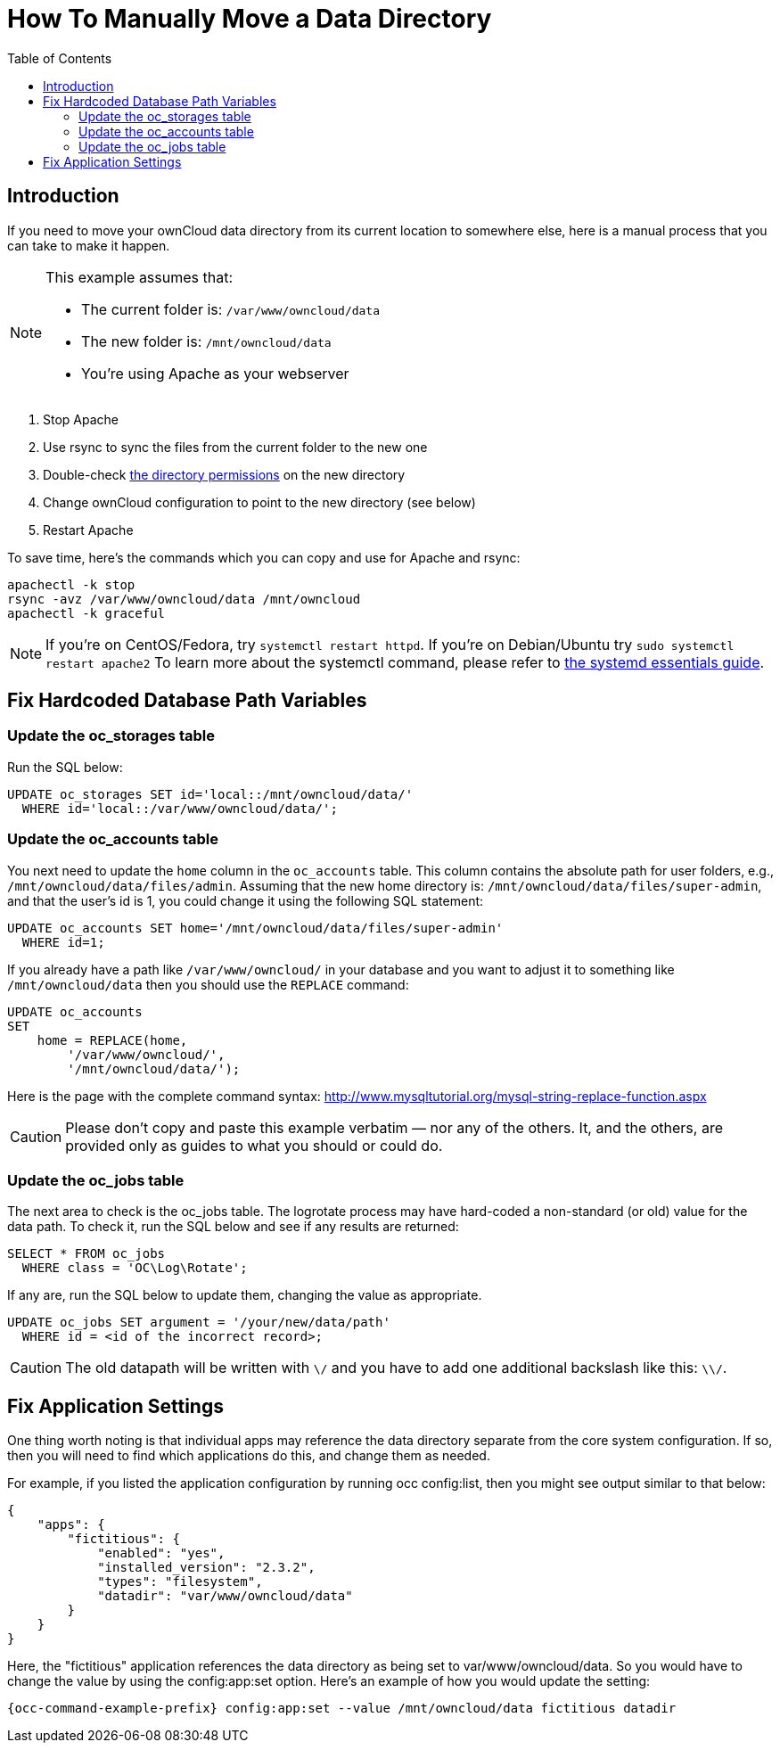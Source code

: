 = How To Manually Move a Data Directory
:toc: right

== Introduction

If you need to move your ownCloud data directory from its current
location to somewhere else, here is a manual process that you can take
to make it happen.

[NOTE]
====
This example assumes that:

* The current folder is: `/var/www/owncloud/data`
* The new folder is: `/mnt/owncloud/data`
* You’re using Apache as your webserver
====

1.  Stop Apache
2.  Use rsync to sync the files from the current folder to the new one
3.  Double-check xref:installation/installation_wizard.adoc#post-installation-steps[the directory permissions] on the new directory
4.  Change ownCloud configuration to point to the new directory (see below)
5.  Restart Apache

To save time, here’s the commands which you can copy and use for Apache and rsync:

[source,console]
----
apachectl -k stop
rsync -avz /var/www/owncloud/data /mnt/owncloud
apachectl -k graceful
----

NOTE: If you’re on CentOS/Fedora, try `systemctl restart httpd`. If you’re on Debian/Ubuntu try
`sudo systemctl restart apache2` To learn more about the systemctl command, please refer to
https://www.digitalocean.com/community/tutorials/systemd-essentials-working-with-services-units-and-the-journal[the systemd essentials guide].

== Fix Hardcoded Database Path Variables

=== Update the oc_storages table

Run the SQL below:

[source,sql]
----
UPDATE oc_storages SET id='local::/mnt/owncloud/data/'
  WHERE id='local::/var/www/owncloud/data/';
----

=== Update the oc_accounts table

You next need to update the `home` column in the `oc_accounts` table.
This column contains the absolute path for user folders, e.g.,
`/mnt/owncloud/data/files/admin`. Assuming that the new home directory is:
`/mnt/owncloud/data/files/super-admin`, and that the user’s id is 1, you could
change it using the following SQL statement:

[source,sql]
----
UPDATE oc_accounts SET home='/mnt/owncloud/data/files/super-admin'
  WHERE id=1;
----

If you already have a path like `/var/www/owncloud/` in your database and you want to adjust it to something like `/mnt/owncloud/data` then you should use the `REPLACE` command:

[source,sql]
----
UPDATE oc_accounts
SET
    home = REPLACE(home,
        '/var/www/owncloud/',
        '/mnt/owncloud/data/');
----

Here is the page with the complete command syntax: http://www.mysqltutorial.org/mysql-string-replace-function.aspx


CAUTION: Please don’t copy and paste this example verbatim — nor any of the others. It, and the others, are provided only as guides to what you should or could do.

=== Update the oc_jobs table

The next area to check is the oc_jobs table. The logrotate process may
have hard-coded a non-standard (or old) value for the data path. To
check it, run the SQL below and see if any results are returned:

[source,sql]
----
SELECT * FROM oc_jobs
  WHERE class = 'OC\Log\Rotate';
----

If any are, run the SQL below to update them, changing the value as
appropriate.

[source,sql]
----
UPDATE oc_jobs SET argument = '/your/new/data/path'
  WHERE id = <id of the incorrect record>;
----

CAUTION: The old datapath will be written with `\/` and you have to add one additional backslash like this: `\\/`.

== Fix Application Settings

One thing worth noting is that individual apps may reference the data
directory separate from the core system configuration. If so, then you
will need to find which applications do this, and change them as needed.

For example, if you listed the application configuration by running occ
config:list, then you might see output similar to that below:

[source,json]
----
{
    "apps": {
        "fictitious": {
            "enabled": "yes",
            "installed_version": "2.3.2",
            "types": "filesystem",
            "datadir": "var/www/owncloud/data"
        }
    }
}
----

Here, the "fictitious" application references the data directory as
being set to var/www/owncloud/data. So you would have to change the
value by using the config:app:set option. Here’s an example of how you
would update the setting:

[source,console,subs="attributes+"]
----
{occ-command-example-prefix} config:app:set --value /mnt/owncloud/data fictitious datadir
----
